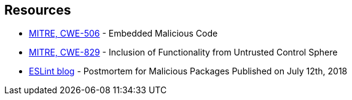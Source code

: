 == Resources

* https://cwe.mitre.org/data/definitions/506[MITRE, CWE-506] - Embedded Malicious Code
* https://cwe.mitre.org/data/definitions/829[MITRE, CWE-829] - Inclusion of Functionality from Untrusted Control Sphere
* https://eslint.org/blog/2018/07/postmortem-for-malicious-package-publishes/[ESLint blog] - Postmortem for Malicious Packages Published on July 12th, 2018
